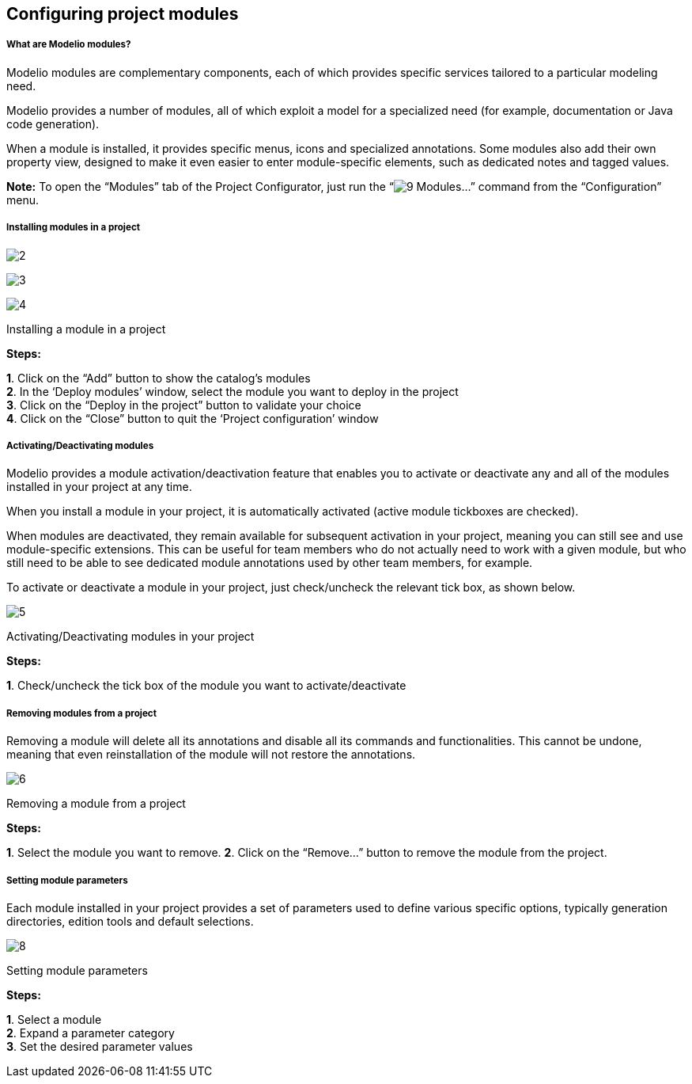 [[Configuring-project-modules]]

[[configuring-project-modules]]
Configuring project modules
---------------------------

[[What-are-Modelio-modules]]

[[what-are-modelio-modules]]
What are Modelio modules?
+++++++++++++++++++++++++

Modelio modules are complementary components, each of which provides specific services tailored to a particular modeling need.

Modelio provides a number of modules, all of which exploit a model for a specialized need (for example, documentation or Java code generation).

When a module is installed, it provides specific menus, icons and specialized annotations. Some modules also add their own property view, designed to make it even easier to enter module-specific elements, such as dedicated notes and tagged values.

*Note:* To open the “Modules” tab of the Project Configurator, just run the “image:images/Modeler-_modeler_managing_projects_configuring_project_modules/module.png[9] Modules…” command from the “Configuration” menu.

[[Installing-modules-in-a-project]]

[[installing-modules-in-a-project]]
Installing modules in a project
+++++++++++++++++++++++++++++++

image:images/Modeler-_modeler_managing_projects_configuring_project_modules/configuring_project_modules_1.png[2]

image:images/Modeler-_modeler_managing_projects_configuring_project_modules/configuring_project_modules_2.png[3]

image:images/Modeler-_modeler_managing_projects_configuring_project_modules/configuring_project_modules_3.png[4]

[[Installing-a-module-in-a-project]]

[[installing-a-module-in-a-project]]
Installing a module in a project

*Steps:*

*1*. Click on the “Add” button to show the catalog’s modules +
*2*. In the ‘Deploy modules’ window, select the module you want to deploy in the project +
*3*. Click on the “Deploy in the project” button to validate your choice +
*4*. Click on the “Close” button to quit the ‘Project configuration’ window

[[ActivatingDeactivating-modules]]

[[activatingdeactivating-modules]]
Activating/Deactivating modules
+++++++++++++++++++++++++++++++

Modelio provides a module activation/deactivation feature that enables you to activate or deactivate any and all of the modules installed in your project at any time.

When you install a module in your project, it is automatically activated (active module tickboxes are checked).

When modules are deactivated, they remain available for subsequent activation in your project, meaning you can still see and use module-specific extensions. This can be useful for team members who do not actually need to work with a given module, but who still need to be able to see dedicated module annotations used by other team members, for example.

To activate or deactivate a module in your project, just check/uncheck the relevant tick box, as shown below.

image:images/Modeler-_modeler_managing_projects_configuring_project_modules/configuring_project_modules_4.png[5]

[[ActivatingDeactivating-modules-in-your-project]]

[[activatingdeactivating-modules-in-your-project]]
Activating/Deactivating modules in your project

*Steps:*

*1*. Check/uncheck the tick box of the module you want to activate/deactivate

[[Removing-modules-from-a-project]]

[[removing-modules-from-a-project]]
Removing modules from a project
+++++++++++++++++++++++++++++++

Removing a module will delete all its annotations and disable all its commands and functionalities. This cannot be undone, meaning that even reinstallation of the module will not restore the annotations.

image:images/Modeler-_modeler_managing_projects_configuring_project_modules/configuring_project_modules_5.png[6]

[[Removing-a-module-from-a-project]]

[[removing-a-module-from-a-project]]
Removing a module from a project

*Steps:*

*1*. Select the module you want to remove. *2*. Click on the “Remove…” button to remove the module from the project.

[[Setting-module-parameters]]

[[setting-module-parameters]]
Setting module parameters
+++++++++++++++++++++++++

Each module installed in your project provides a set of parameters used to define various specific options, typically generation directories, edition tools and default selections.

image:images/Modeler-_modeler_managing_projects_configuring_project_modules/configuring_project_modules_6.png[8]

[[Setting-module-parameters-2]]

[[setting-module-parameters-1]]
Setting module parameters

*Steps:*

*1*. Select a module +
*2*. Expand a parameter category +
*3*. Set the desired parameter values


